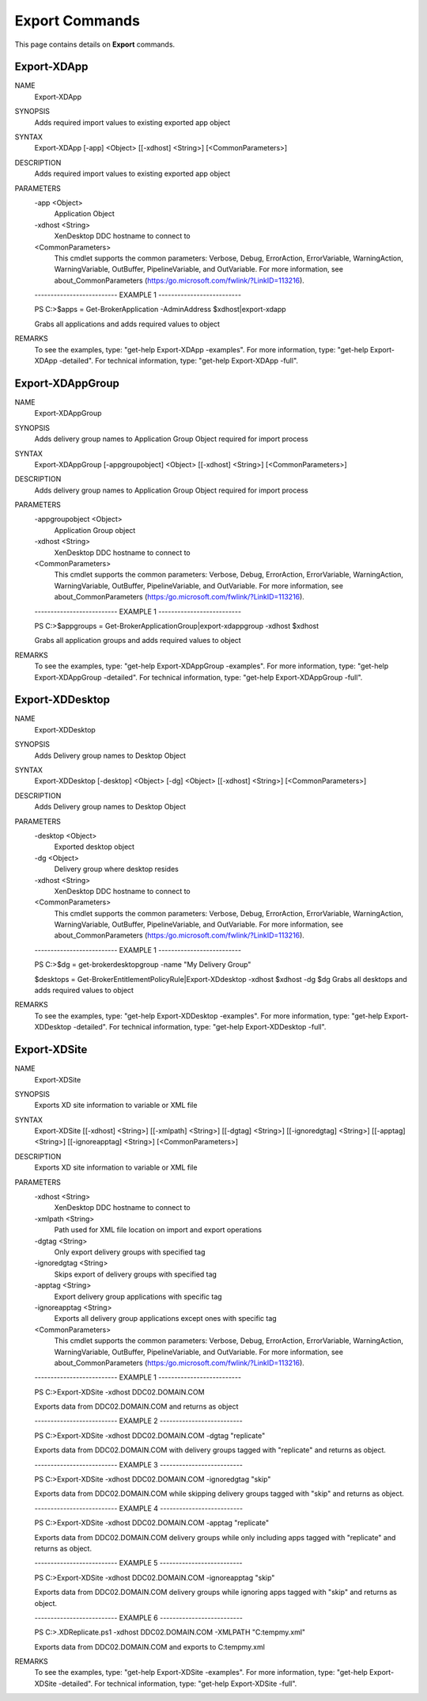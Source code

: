 ﻿Export Commands
=========================

This page contains details on **Export** commands.

Export-XDApp
-------------------------


NAME
    Export-XDApp
    
SYNOPSIS
    Adds required import values to existing exported app object
    
    
SYNTAX
    Export-XDApp [-app] <Object> [[-xdhost] <String>] [<CommonParameters>]
    
    
DESCRIPTION
    Adds required import values to existing exported app object
    

PARAMETERS
    -app <Object>
        Application Object
        
    -xdhost <String>
        XenDesktop DDC hostname to connect to
        
    <CommonParameters>
        This cmdlet supports the common parameters: Verbose, Debug,
        ErrorAction, ErrorVariable, WarningAction, WarningVariable,
        OutBuffer, PipelineVariable, and OutVariable. For more information, see 
        about_CommonParameters (https:/go.microsoft.com/fwlink/?LinkID=113216). 
    
    -------------------------- EXAMPLE 1 --------------------------
    
    PS C:\>$apps = Get-BrokerApplication -AdminAddress $xdhost|export-xdapp
    
    Grabs all applications and adds required values to object
    
    
    
    
REMARKS
    To see the examples, type: "get-help Export-XDApp -examples".
    For more information, type: "get-help Export-XDApp -detailed".
    For technical information, type: "get-help Export-XDApp -full".


Export-XDAppGroup
-------------------------

NAME
    Export-XDAppGroup
    
SYNOPSIS
    Adds delivery group names to Application Group Object required for import process
    
    
SYNTAX
    Export-XDAppGroup [-appgroupobject] <Object> [[-xdhost] <String>] [<CommonParameters>]
    
    
DESCRIPTION
    Adds delivery group names to Application Group Object required for import process
    

PARAMETERS
    -appgroupobject <Object>
        Application Group object
        
    -xdhost <String>
        XenDesktop DDC hostname to connect to
        
    <CommonParameters>
        This cmdlet supports the common parameters: Verbose, Debug,
        ErrorAction, ErrorVariable, WarningAction, WarningVariable,
        OutBuffer, PipelineVariable, and OutVariable. For more information, see 
        about_CommonParameters (https:/go.microsoft.com/fwlink/?LinkID=113216). 
    
    -------------------------- EXAMPLE 1 --------------------------
    
    PS C:\>$appgroups = Get-BrokerApplicationGroup|export-xdappgroup -xdhost $xdhost
    
    Grabs all application groups and adds required values to object
    
    
    
    
REMARKS
    To see the examples, type: "get-help Export-XDAppGroup -examples".
    For more information, type: "get-help Export-XDAppGroup -detailed".
    For technical information, type: "get-help Export-XDAppGroup -full".


Export-XDDesktop
-------------------------

NAME
    Export-XDDesktop
    
SYNOPSIS
    Adds Delivery group names to Desktop Object
    
    
SYNTAX
    Export-XDDesktop [-desktop] <Object> [-dg] <Object> [[-xdhost] <String>] [<CommonParameters>]
    
    
DESCRIPTION
    Adds Delivery group names to Desktop Object
    

PARAMETERS
    -desktop <Object>
        Exported desktop object
        
    -dg <Object>
        Delivery group where desktop resides
        
    -xdhost <String>
        XenDesktop DDC hostname to connect to
        
    <CommonParameters>
        This cmdlet supports the common parameters: Verbose, Debug,
        ErrorAction, ErrorVariable, WarningAction, WarningVariable,
        OutBuffer, PipelineVariable, and OutVariable. For more information, see 
        about_CommonParameters (https:/go.microsoft.com/fwlink/?LinkID=113216). 
    
    -------------------------- EXAMPLE 1 --------------------------
    
    PS C:\>$dg = get-brokerdesktopgroup -name "My Delivery Group"
    
    $desktops = Get-BrokerEntitlementPolicyRule|Export-XDdesktop -xdhost $xdhost -dg $dg
    Grabs all desktops and adds required values to object
    
    
    
    
REMARKS
    To see the examples, type: "get-help Export-XDDesktop -examples".
    For more information, type: "get-help Export-XDDesktop -detailed".
    For technical information, type: "get-help Export-XDDesktop -full".


Export-XDSite
-------------------------

NAME
    Export-XDSite
    
SYNOPSIS
    Exports XD site information to variable or XML file
    
    
SYNTAX
    Export-XDSite [[-xdhost] <String>] [[-xmlpath] <String>] [[-dgtag] <String>] [[-ignoredgtag] <String>] [[-apptag] <String>] [[-ignoreapptag] 
    <String>] [<CommonParameters>]
    
    
DESCRIPTION
    Exports XD site information to variable or XML file
    

PARAMETERS
    -xdhost <String>
        XenDesktop DDC hostname to connect to
        
    -xmlpath <String>
        Path used for XML file location on import and export operations
        
    -dgtag <String>
        Only export delivery groups with specified tag
        
    -ignoredgtag <String>
        Skips export of delivery groups with specified tag
        
    -apptag <String>
        Export delivery group applications with specific tag
        
    -ignoreapptag <String>
        Exports all delivery group applications except ones with specific tag
        
    <CommonParameters>
        This cmdlet supports the common parameters: Verbose, Debug,
        ErrorAction, ErrorVariable, WarningAction, WarningVariable,
        OutBuffer, PipelineVariable, and OutVariable. For more information, see 
        about_CommonParameters (https:/go.microsoft.com/fwlink/?LinkID=113216). 
    
    -------------------------- EXAMPLE 1 --------------------------
    
    PS C:\>Export-XDSite -xdhost DDC02.DOMAIN.COM
    
    Exports data from DDC02.DOMAIN.COM and returns as object
    
    
    
    
    -------------------------- EXAMPLE 2 --------------------------
    
    PS C:\>Export-XDSite -xdhost DDC02.DOMAIN.COM -dgtag "replicate"
    
    Exports data from DDC02.DOMAIN.COM with delivery groups tagged with "replicate" and returns as object.
    
    
    
    
    -------------------------- EXAMPLE 3 --------------------------
    
    PS C:\>Export-XDSite -xdhost DDC02.DOMAIN.COM -ignoredgtag "skip"
    
    Exports data from DDC02.DOMAIN.COM while skipping delivery groups tagged with "skip" and returns as object.
    
    
    
    
    -------------------------- EXAMPLE 4 --------------------------
    
    PS C:\>Export-XDSite -xdhost DDC02.DOMAIN.COM -apptag "replicate"
    
    Exports data from DDC02.DOMAIN.COM delivery groups while only including apps tagged with "replicate" and returns as object.
    
    
    
    
    -------------------------- EXAMPLE 5 --------------------------
    
    PS C:\>Export-XDSite -xdhost DDC02.DOMAIN.COM -ignoreapptag "skip"
    
    Exports data from DDC02.DOMAIN.COM delivery groups while ignoring apps tagged with "skip" and returns as object.
    
    
    
    
    -------------------------- EXAMPLE 6 --------------------------
    
    PS C:\>.\XDReplicate.ps1 -xdhost DDC02.DOMAIN.COM -XMLPATH "C:\temp\my.xml"
    
    Exports data from DDC02.DOMAIN.COM and exports to C:\temp\my.xml
    
    
    
    
REMARKS
    To see the examples, type: "get-help Export-XDSite -examples".
    For more information, type: "get-help Export-XDSite -detailed".
    For technical information, type: "get-help Export-XDSite -full".





